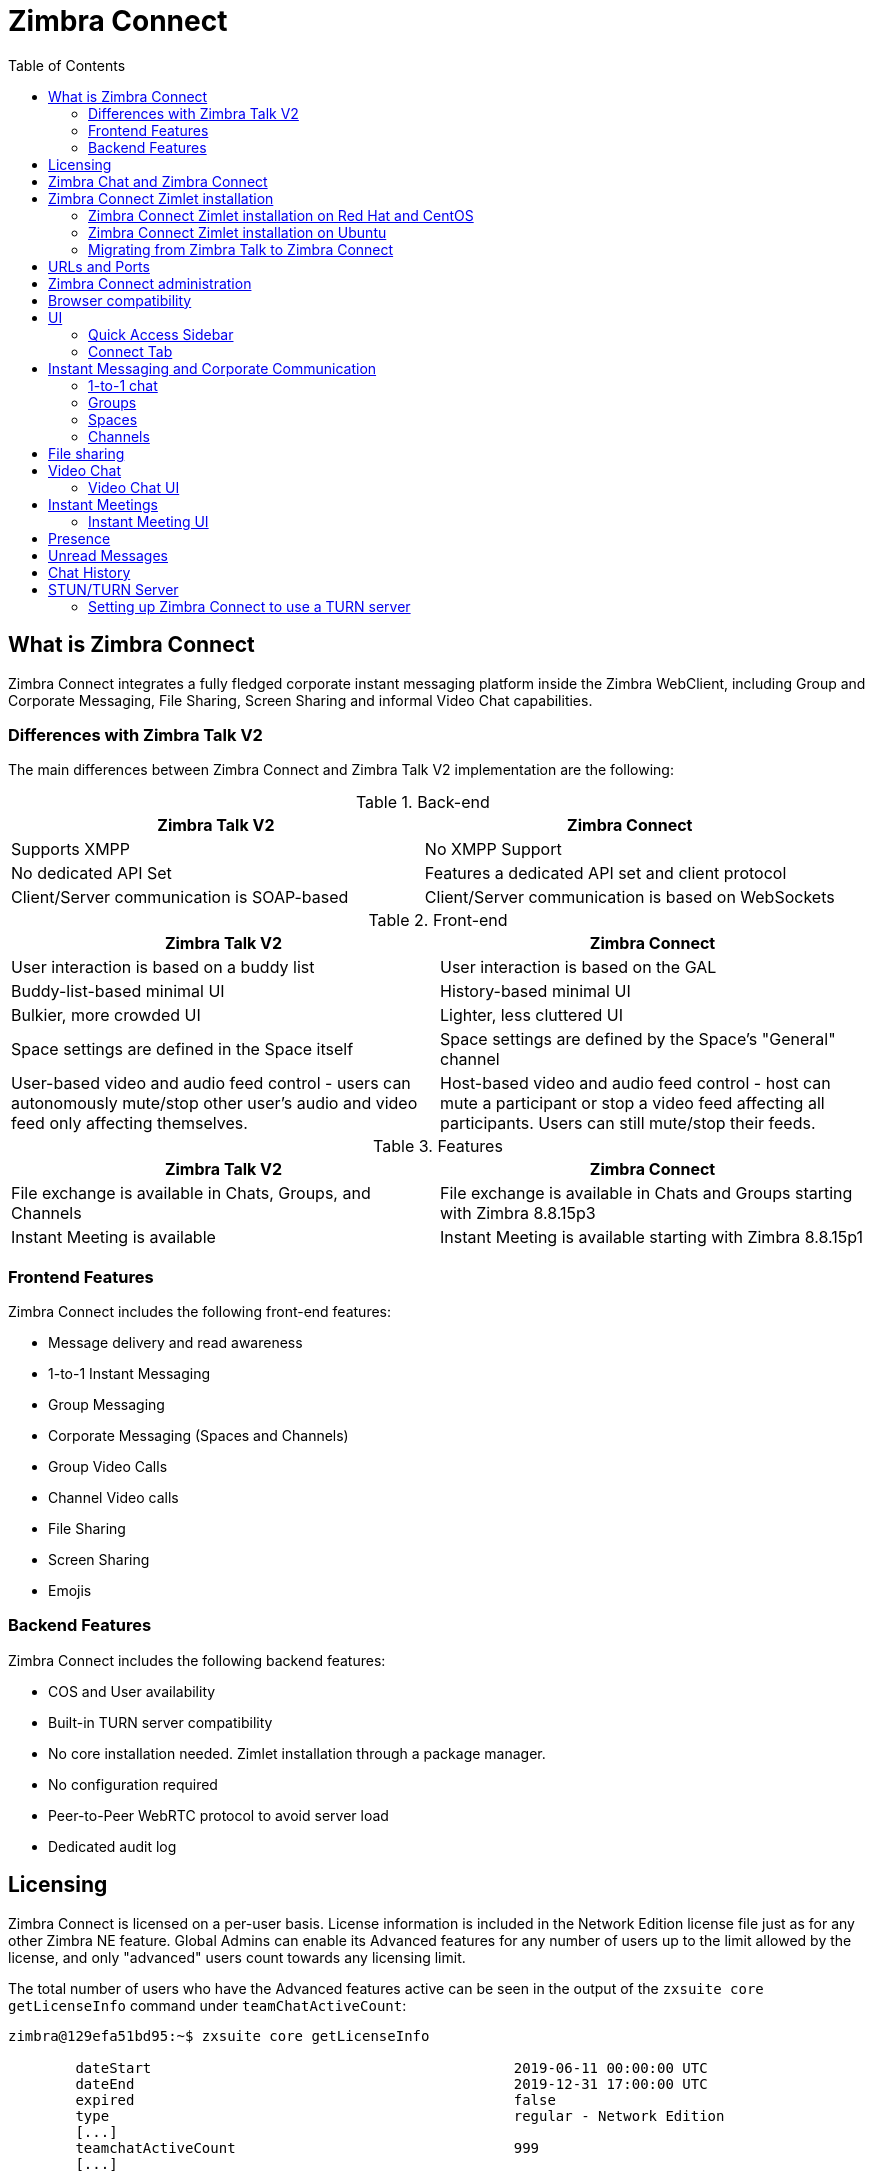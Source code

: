 :zconnect-name: Zimbra Connect
= {zconnect-name}
:toc:

== What is {zconnect-name}

// Conditionally include version introduction, to only appear in specified release
ifeval::["{product-version}" == "8.8.15"]
New for {product-name} {product-version},
endif::[]
//
{zconnect-name} integrates a fully fledged corporate instant messaging platform inside the Zimbra WebClient, including Group and Corporate Messaging, File Sharing, Screen Sharing and informal Video Chat capabilities.

=== Differences with Zimbra Talk V2

The main differences between {zconnect-name} and Zimbra Talk V2 implementation are the following:

.Back-end
[cols=",",options="header",]
|===
|Zimbra Talk V2 |Zimbra Connect
|Supports XMPP |No XMPP Support
|No dedicated API Set    |Features a dedicated API set and client protocol
|Client/Server communication is SOAP-based    |Client/Server communication is based on WebSockets
|===

.Front-end
[cols=",",options="header",]
|===
|Zimbra Talk V2 |Zimbra Connect
|User interaction is based on a buddy list    |User interaction is based on the GAL
|Buddy-list-based minimal UI    |History-based minimal UI
|Bulkier, more crowded UI    |Lighter, less cluttered UI
|Space settings are defined in the Space itself    |Space settings are defined by the Space's "General" channel
|User-based video and audio feed control - users can autonomously mute/stop other user's audio and video feed only affecting themselves.    |Host-based video and audio feed control - host can mute a participant or stop a video feed affecting all participants. Users can still mute/stop their feeds.
|===

.Features
[cols=",",options="header",]
|===
|Zimbra Talk V2 |Zimbra Connect
|File exchange is available in Chats, Groups, and Channels    |File exchange is available in Chats and Groups starting with Zimbra 8.8.15p3
|Instant Meeting is available    |Instant Meeting is available starting with Zimbra 8.8.15p1
|===

=== Frontend Features

{zconnect-name} includes the following front-end features:

* Message delivery and read awareness
* 1-to-1 Instant Messaging
* Group Messaging
* Corporate Messaging (Spaces and Channels)
* Group Video Calls
* Channel Video calls
* File Sharing
* Screen Sharing
* Emojis

=== Backend Features

{zconnect-name} includes the following backend features:

* COS and User availability
* Built-in TURN server compatibility
* No core installation needed. Zimlet installation through a package manager.
* No configuration required
* Peer-to-Peer WebRTC protocol to avoid server load
* Dedicated audit log

== Licensing

{zconnect-name} is licensed on a per-user basis. License information is included in the Network Edition license file just as for any other Zimbra NE feature.
Global Admins can enable its Advanced features for any number of users up to the limit allowed by the license, and only "advanced" users count towards any licensing limit.

The total number of users who have the Advanced features active can be seen in the output of the `zxsuite core getLicenseInfo` command under `teamChatActiveCount`:

....
zimbra@129efa51bd95:~$ zxsuite core getLicenseInfo

        dateStart                                           2019-06-11 00:00:00 UTC
        dateEnd                                             2019-12-31 17:00:00 UTC
        expired                                             false
        type                                                regular - Network Edition
        [...]
        teamchatActiveCount                                 999
        [...]
....

This count is updated every 15 minutes.

== Zimbra Chat and {zconnect-name}

Zimbra Chat and {zconnect-name} are neither compatible nor interoperable, meaning that the two products cannot coexist in any Zimbra NE infrastructure.
The Zimbra Chat zimlet gets uninstalled during the installation process of the {zconnect-name} Zimlet package.
However, {zconnect-name} includes all _basic_ IM features provided by Zimbra Chat, which automatically gets enabled for all users who don’t have access to the _advanced_ {zconnect-name} features.
_Advanced_ users can use all of the product’s features with other _advanced_ users and can use 1-to-1 Instant Messaging with _basic_ users.
_Basic_ users can use 1-to-1 features with all other users.

All users start as _Basic_ users.
Global and Delegated admins can enable _Advanced_ features.

== {zconnect-name} Zimlet installation

The {zconnect-name} Zimlet is available in the Zimbra repository and can be easily installed and upgraded through the operating system's package manager.

=== {zconnect-name} Zimlet installation on Red Hat and CentOS

To install the Zimlet on Red Hat and CentOS, run:

....
yum install zimbra-connect
....

=== {zconnect-name} Zimlet installation on Ubuntu

To install the Zimlet on Ubuntu, run:

....
apt-get install zimbra-connect
....

Installing the Zimlet removes any Zimbra Chat components from the server automatically.

=== Migrating from Zimbra Talk to Zimbra Connect
While Zimbra Talk and Zimbra Connect can coexist on a server, as their core components and Zimlets are compatible with each other, this is strongly discouraged as the two share the same Database, and to fully use Connect the database content must be migrated from Talk format to Connect format.

In order to migrate Talk data to Connect, use the `doImportChannels` command:

....
[zimbra@mailserver ~]$ zxsuite connect doImportChannels
Syntax:
   zxsuite connect doImportChannels [attr1 value1 [attr2 value2...]]


PARAMETER LIST

NAME                                   TYPE       EXPECTED VALUES
delete_destination_before_import(O)    Boolean    true|false

(M) == mandatory parameter, (O) == optional parameter
....

This operation can execute multiple times, but it's a one-way process and cannot be reverted.
Once users are switched to Connect (by disabling the Talk Zimlet and enabling the Connect Zimlet), it's not possible to move their Connect data back to Talk.

== URLs and Ports
To build URLs and links (e.g., for External Shares) {zconnect-name} uses the default Zimbra settings for the domain of the account in use - the `zimbraPublicServiceHostname` property is used for the URL itself while the `zimbraPublicServicePort` property is used for the port.

Should either of the two not be set up, the system falls back to the `zimbraServiceHostname` and `zimbraMailPort` or `zimbraMailSSLPort` server-level properties.

For Video Chats and Instant Meetings, the following rules apply:

* {zconnect-name} will work through firewalls and NATs as long as the peers can communicate each with the other - either directly or through a TURN server (which together with proper network rules is usually the solution to any WebRTC connection problem).
* When no TURN server is set up is not being used, a default STUN server is used so clients should be able to send outbound traffic to ports 19305/19307. The actual P2P connection is established between the clients on a random port between 0 and 65535 based on the client configuration and network.
* The default handshake/negotiation port used by most TURN servers is 3478 (incoming, UDP), but a different port can be used as long as it is properly set up - on the {zconnect-name} side the port is specified when adding the TURN server and the clients clients will be instructed to connect through it. The default P2P connection range when using a TURN server is 49152-65535 (usually configurable on the TURN side) so clients should be able to send data to that port range to the TURN server.
** Most TURN servers can also be configured to use TCP insted of UDP.

== {zconnect-name} administration

Zimbra Connect features can be enabled and disabled via the `zxsuite config` command line utility:

* Enable {zconnect-name} «Advanced» features
** Property: `teamChatEnabled`
** Available in: COS, account
* Enable or disable the chat history
** Property: `historyEnabled`
** Available in:  global, server, COS, account
* Enable or disable Video Chat
** Property: `videoChatEnabled`
** Available in: global, server, COS, account

== Browser compatibility

{zconnect-name} features are available on all browsers officially supported by the Zimbra Web Client, with some client-side limitations:

[cols=",,,,",options="header",]
|======================================================
|Browser |Quick Access Sidebar |Connect Tab |Videochat |Screen sharing
|Internet Explorer 11+ |No |No |No |No
|Microsoft Edge |Yes |Yes |No |No
|Mozilla Firefox |Yes |Yes |Yes |Yes
|Google Chrome |Yes |Yes |Yes |Yes (w/ extension)
|Safari |Yes |Yes |Yes |No
|======================================================

Google Chrome users must install the "Zextras Companion" extension to use the Screen Sharing feature, publicly available in the Chrome Web Store.

Firefox users must be sure to be running at least version 66 of the browser to be able to use the Screen Sharing feature.

== UI

The {zconnect-name} UI is developed in PREACT and seamlessly integrated with the Zimbra Web Client.
It is composed of two client-side components: the Quick Access Sidebar and the fully-featured Connect Tab.

The Quick Access Sidebar allows for quick Instant Messaging, both for 1-to-1 and group conversations.
Advanced {zconnect-name} features such as File Sharing and Video Chat are available in the IM Pane only for users who have the {zconnect-name} feature set enabled either at an account or COS level.

The Connect Tab is the full-sized {zconnect-name} UI, which contains all corporate instant messaging features such as Spaces and Channels.
The tab itself is available for both Basic and Advanced users, but corporate features are only available to Advanced users.

=== Quick Access Sidebar

The Quick Access Sidebar displays the last people, groups, and channels the user has interacted with and allows to open a quick chat window with all of those.

It is available for both "Basic" users and "Advanced" users and provides additional features for the latter.

image:connect_quick_chat_1.png[connect_quick_chat_1.png,title="connect_quick_chat_1.png", 200]
image:connect_quickaccess_sidebar_1.png[connect_quickaccess_sidebar_1.png,title="connect_quickaccess_sidebar_1.png", 400]

=== Connect Tab

The Connect Tab is a fully-fledged Zimbra feature tab that behaves similarly to all other feature tabs (e.g., Mail or Calendar).

image:connect_home_1.jpg[connect_home_1.jpg,title="connect_home_1.jpg"]

== Instant Messaging and Corporate Communication

=== 1-to-1 chat

One-to-one Chats can start from either the Quick Access Sidebar or the Connect Tab:

* on the former, select one of the available entries (based on your chat history) and start chatting with that person right away

image:connect_new_chat_2.png[connect_new_chat_2.png,title="connect_new_chat_2.png"]

* on the latter click on "New," then "New Chat" and select the person you want to chat with from the GAL

image:connect_new_chat_1.png[connect_new_chat_1.png,title="connect_new_chat_1.png"]

Recent 1-to-1 chats appear in the "Conversations" section of the Connect Tab and the Quick Access Sidebar (round icon).

=== Groups

Groups are how users communicate with multiple people at the same time (by default up to 5 total).
Those are non-persistent entities not tied to any specific space. Any user can create a group inviting people, and any group member can invite more people in the same way.
When all users leave a group, the group itself ceases to exist.

==== Groups Features

* A user in a Group can add more users to the Group itself up to the allowed limit.
* A user in a Group can chat with all of the others.
All members of that Group can view all messages sent to the Group.
* A user in a Group can send files to all of the others.
Files sent in a Group are available to all members of that Group.
* An user in a Group can start a video chat with all of the others.
Group video chats can be joined at any time by all members of the Group.

Global Administrators can change the allowed maximum number of group members in the Zimbra Connect section of the Global Settings in the Admin Console.

==== Groups UI
Recent Group chats appear in the "Conversations" section of the Connect Tab and the Quick Access Sidebar (rounded square icon).

* Creating a Group
+
To create a new Group, click on the "New" button in the Connect Tab, and select "New Group."
+
image:connect_create_new_group_1.jpg[connect_create_new_group_1.jpg,title="connect_create_new_group_1.jpg"]
+
then, add the Group's title, select the buddies you wish to invite and click on "Create."
+
image:connect_create_new_group_2.jpg[connect_create_new_group_2.jpg,title="connect_create_new_group_2.jpg"]

* Inviting a participant to a Group
+
To invite one or more buddies to a Group expand the Group's Info, select the users to be added and click on "Save."
+
image:connect_add_user_to_group_1.jpg[connect_add_user_to_group_1.jpg,title="connect_add_user_to_group_1.jpg"]

* Starting a Group Video Chat
+
To start a Group video chat, click on the "Camera" icon on the top of the Group's chat window.
+
image:connect_group_start_videochat_1.jpg[connect_group_start_videochat_1.jpg,title="connect_group_start_videochat_1.jpg"]
+
Any member of the Group can join the call at any time by clicking on the same button.

* Leaving a Group
+
To leave a Group, first, click on "Leave Group" in the Group's Info
+
image:connect_leave_group_1.png[connect_leave_group_1.png,title="connect_leave_group_1.png"]
+
then, click on "Yes" under the warning message.
+
image:connect_leave_group_2.png[connect_leave_group_2.png,title="connect_leave_group_2.png"]

=== Spaces

Spaces are a themed container that can hold any number of Channels.
Think of a Space as a community center where people gather to discuss different topics in dedicated areas (named Channels).

==== Spaces Features

* Each space has a unique name and topic.
You may change both the name and the Topic by clicking on the relevant field in the Space's settings.
* Members can leave a space at any time.
* Space Administrators can create new channels and invite new people to the space using the appropriate buttons.

==== Spaces UI

Spaces appear in a dedicated section of the Connect Tab, which gives access to all Space-related features:

* Creating a Space
+
To create a new Space, click on the "New" button in the Connect Tab, and select "New Space."
+
image:connect_new_space_1.jpg[connect_new_space_1.jpg,title="connect_new_space_1.jpg"]
+
then, enter the Space's name and topic, select any users to invite and finally, click on "Save."
+
image:connect_new_space_2.jpg[connect_new_space_2.jpg,title="connect_new_space_2.jpg"]

* Leaving a Space
+
To leave a Space, click on the "Leave Space" in the Space's General Channel Info.

Participants can leave a space at any time, while a Space Administrator can only leave a space if there is at least one other Space Administrator.

Both need to be invited to join the space again, and former Space Administrators get invited as regular participants but can be granted Administrator rights again.

==== Space Settings
The General Channel Info in each Space defines its settings (see below).

The Space's creator is also the first Space Administrator and can grant the same rights to any other user by clicking on the crown icon in the appropriate entry of the participant list.

image:connect_space_acls_1.png[connect_space_acls_1.png,title="connect_space_acls_1.png"]

Only Space Administrators can invite new participants, create new channels, kick people, and delete channels within the space.

=== Channels

Channels are topic-defined areas inside of the same space.
Those can contain any number of users, and unlike Groups, users can autonomously join any Channel in a Space they are in instead of being invited to it by a member.

Each new Space has a "General" channel automatically created within it, which defines the space's properties (e.g., Title and Topic) and which all users automatically join when they join the Space.

==== Channels Features

* A user in a Channel can chat with all of the others.
All members of that channel can view all messages sent on the Channel.
* A user in a Channel can start a video chat with all of the others.
Channel video chats can be joined at any time by all members of the Channel.

==== Channnels UI

Channels appear in Spaces within the Connect Tab, and all of the Channel-related features are managed there, by:

* Creating a Channel
+
To create a new Channel, click on the "New" button, and select "New Channel."
+
image:connect_new_channel_1.png[connect_new_channel_1.png,title="connect_new_channel_1.png"]
+
then select:

a. the Space that should contain the Channel (_mandatory_)
b. the Channel's name (_mandatory_)
c. the Channel's topic (_optional_)
+
finally, click on "Save."

* Joining a Channel
+
To join a Channel, click on the Channel label and then on "Join Channel."

* Starting a Channel video chat
+
To start a Channel video chat, click on the "Camera" icon on the Channel's chat window.
+
image:connect_group_start_videochat_1.jpg[connect_group_start_videochat_1.jpg,title="connect_group_start_videochat_1.jpg"]
+
Any member of the Channel can join the call at any time by clicking on the same button.

* Leaving a Channel
+
To leave a Channel, first, click on the red "Leave Channel" entry in the Channel's Info
+
image:connect_leave_channel_1.png[connect_leave_channel_1.png,title="connect_leave_channel_1.png"]

Both normal users and Space Admins can leave a channel at any time and join it afterward.

== File sharing
Users can easily share files via Connect to Chats and Groups by dragging and dropping the files directly into the chat interface (both in the minichat and in the Connect tab) or by clicking the "paperclip" icon on the right of the message input field. Multiple files can be uploaded at once, and image files will show a preview of the file while other common filetypes will display a custom icon.

Clicking on a file within a chat window will download it to the local client using the browser's own download interface.

Files shared via Connect will be stored inside a protected folder the sender's Drive, thus counting towards the sender's mailbox quota, and will remain available for download in the chat window for all participants until deleted from Drive by the sender.

WARNING: Due to a known issue, the folder that contains all files shared via Connect is not accessible in version 8.8.15p3. +
This will be fixed in 8.8.15p4.

== Video Chat

Video Chat features are available in 1-to-1 chats, Groups, and Channels, allowing multiple people to communicate in real-time using a webcam and a headset, as well as allowing them to share their screen with all other attendees.

The WebRTC protocol is the foundation for this feature.
WebRTC is a peer-to-peer auto-adaptive technology that allows clients to communicate directly without overloading the server.
Call quality is automatically tweaked based on the available bandwidth, with the maximum quality being _Full HD_ for both video and audio.
When starting their first video chat, users need to grant their browser access permissions to their camera and microphone.

=== Video Chat UI

image:connect_group_videochat.png[connect_group_videochat.png,title="connect_group_videochat.png"]

The video chat UI has three main areas:

* The center displays video streams with a single (main) stream on the top and multiple secondary streams on the bottom.
The total number depends on the screen's resolution and window size.
* On the left is the Group's or Channel's instant messaging chat.
This chat is visible and entirely usable, and its history gets retained in the group's or channel's chat history.
* On the bottom left appear the user's video feed and controls (disable video, mute microphone, and share screen).

Users can disconnect from an ongoing video chat by pressing the "Hang up" button in their video stream's frame on the bottom left of the screen.
Whenever a video chat is on, users belonging to the Group or Channel of the video chat see a "Call in progress" message below the name of the Group or Channel and may join by clicking on the "Camera" icon in the chat.

==== Video Stream Control

Video streams are displayed in a "first come, first served" basis according to the connection order between the peers.

Every participant can mute their audio stream or stop their video stream.

==== Screen Sharing

image:connect_videochat_screensharing_1.png[connect_videochat_screensharing_1.png,title="connect_videochat_screensharing_1.png"]

When clicking on the Screen Share button, a pop-up window appears asking the user whether to share their entire screen or just a specific window.
After choosing, the screen sharing feed replaces the user's webcam feed for all participants.

== Instant Meetings
Instant Meetings are one-shot Video Chats that can be attended by external users as well as internal users.
Only users with the Advanced Connect features enabled can start Instant Meetings, but any internal or external user can attend.

To create an Instant Meeting, click on the "New" button in the Connect Tab, and select Instant Meeting.

Then, fill in the attendee list by entering any internal or external email address in the text box and pressing enter to add it to the list.
Once all attendees are added, press "Save" to send an email notification to all participants and start the Instant Meeting.

=== Instant Meeting UI
The Instant Meeting feature uses the very same UI as any internal Video Chat session.

== Presence

Presence is managed automatically in {zconnect-name}: whenever a user logs in, regardless of whether the Connect Tab has the focus, they appear as *online*.

As part of the user presence system, all messages get displayed with a variable number of check symbols:
image:connect_message_delivered_1.png[connect_message_delivered_1.png,title="connect_message_delivered_1.png"]

* 0 checks, message not delivered to the server
* 1 check, message delivered to the server
* 2 checks, message viewed by all users

== Unread Messages

The number of unread messages in any conversation, Group or Channel appears on the right side of the conversation, Group, or Channel.

image:connect_unread_messages_1.png[connect_unread_messages_1.png,title="connect_unread_messages_1.png"]

== Chat History

Chat History for each 1-to-1 Chat, Group, and Channel is available in the very same window (e.g., enter a Channel to see all of that channel’s history) and messages delivered to offline users appear in the appropriate IM conversation, Group or Channel.

== STUN/TURN Server

Since WebRTC is a peer-to-peer protocol, all users in a video chat must be able to reach each other's client for the connections to get established.

Should this not be possible, because of NAT rules on the network or because of a Service Provider's policy, using a TURN server ensures proper communication between all peers.
{zconnect-name} is designed to allow using a STUN/TURN server out of the box by simply adding the TURN server's URL and login information in the zimlet configuration.

=== Setting up {zconnect-name} to use a TURN server

A dedicated set of TURN configuration tools is available via CLI through the `zxsuite connect iceServer` command:

....
zimbra@mailserver:~$ zxsuite connect iceServer

Edit the list of ICE servers used to establish connections for video calls.
Configuration scope can be global(default), cos, or account.

  add                      - add ice server candidates using global (default), cos or account
                             zxsuite connect iceServer add {turn:turn.example.com:3478?transport=udp} [attr1 value1 [attr2 value2...]]

  remove                   - remove ice server candidates using global (default), cos or account
                             zxsuite connect iceServer remove {turn:turn.example.com:3478?transport=udp} [attr1 value1 [attr2 value2...]]

  get                      - get ice server candidates using global (default), cos or account
                             zxsuite connect iceServer get [attr1 value1 [attr2 value2...]]
....

The "add" subcommand is used to add a new TURN server:

....
Syntax:
   zxsuite connect iceServer add {turn:turn.example.com:3478?transport=udp} [attr1 value1 [attr2 value2...]]

PARAMETER LIST

NAME             TYPE      EXPECTED VALUES
url(M)           String    turn:turn.example.com:3478?transport=udp
username(O)      String    myuser
credential(O)    String    mysecretkey
account(O)       String    user@example.com
cos(O)           String    default

(M) == mandatory parameter, (O) == optional parameter

Usage example:

zxsuite connect iceServer add turn:turn.example.com credential mysecret username myuser
zxsuite connect iceServer add turn:turn.example.com credential mysecret username myuser account testaccount@example.com
....

Multiple TURN servers can be added to handle different users or Classes of Service (defined through the `user` and `cos` optional parameters of the command above).

On the TURN-server side, it is strongly recommended to have a single user,  authenticated with a username and secret key, for ease-of-use reasons as a 1:1 correspondence between Zimbra users and TURN users is not necessary.
